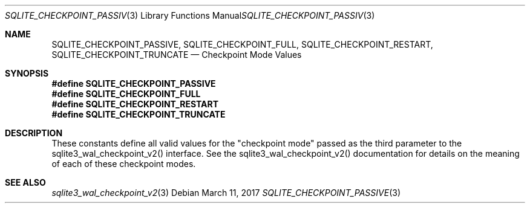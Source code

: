 .Dd March 11, 2017
.Dt SQLITE_CHECKPOINT_PASSIVE 3
.Os
.Sh NAME
.Nm SQLITE_CHECKPOINT_PASSIVE ,
.Nm SQLITE_CHECKPOINT_FULL ,
.Nm SQLITE_CHECKPOINT_RESTART ,
.Nm SQLITE_CHECKPOINT_TRUNCATE
.Nd Checkpoint Mode Values
.Sh SYNOPSIS
.Fd #define SQLITE_CHECKPOINT_PASSIVE
.Fd #define SQLITE_CHECKPOINT_FULL
.Fd #define SQLITE_CHECKPOINT_RESTART
.Fd #define SQLITE_CHECKPOINT_TRUNCATE
.Sh DESCRIPTION
These constants define all valid values for the "checkpoint mode" passed
as the third parameter to the sqlite3_wal_checkpoint_v2()
interface.
See the sqlite3_wal_checkpoint_v2() documentation
for details on the meaning of each of these checkpoint modes.
.Sh SEE ALSO
.Xr sqlite3_wal_checkpoint_v2 3

